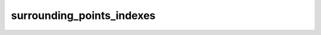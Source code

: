 surrounding_points_indexes
============================

.. py:function:: surrounding_points_indexes(fs, lats, lons, [mode])
.. py:function:: surrounding_points_indexes(fs, location, [mode])

   Returns the indexes of the gridpoints surrounding the given location (or locations) in ``fs``.
  
   :param fs: input fieldset
   :type fs: :class:`Fieldset`
   :param lats: target latitude(s)
   :type lats: float or ndarray
   :param lons: target longitudes(s)
   :type lons: float or ndarray
   :param location: single target location defined as a list of [lat, lon]
   :type location: list
   :param str mode: specifies the way missing values are handled. The only allowed value is "all".
   :rtype: ndarray or list of ndarray
  
   ``fs`` must be a gridded field. 

   The location(s) can be specified in the following ways:

   * ``location`` defines a single location.
   * ``lats`` and ``lons`` can define either a single location (as float) or multiple locations (as ndarray).

   The return value is an ndarray when ``fs`` only contains one field, and a list of ndarray otherwise. By default the 4 surrounding gridpoint indexes are returned. The only exception is when a field is defined on a **reduced Gaussian grid** and the input location is at the North or South pole, beyond the most extreme row of points. In this case there will be a 'circle' of surrounding points, and all of these indexes are returned.
   
   If any of the surrounding points are **missing**, :func:`surrounding_points_indexes` will return nan. To prevent this, and to return all the points regardless, option ``mode`` has to be set to "all".
   